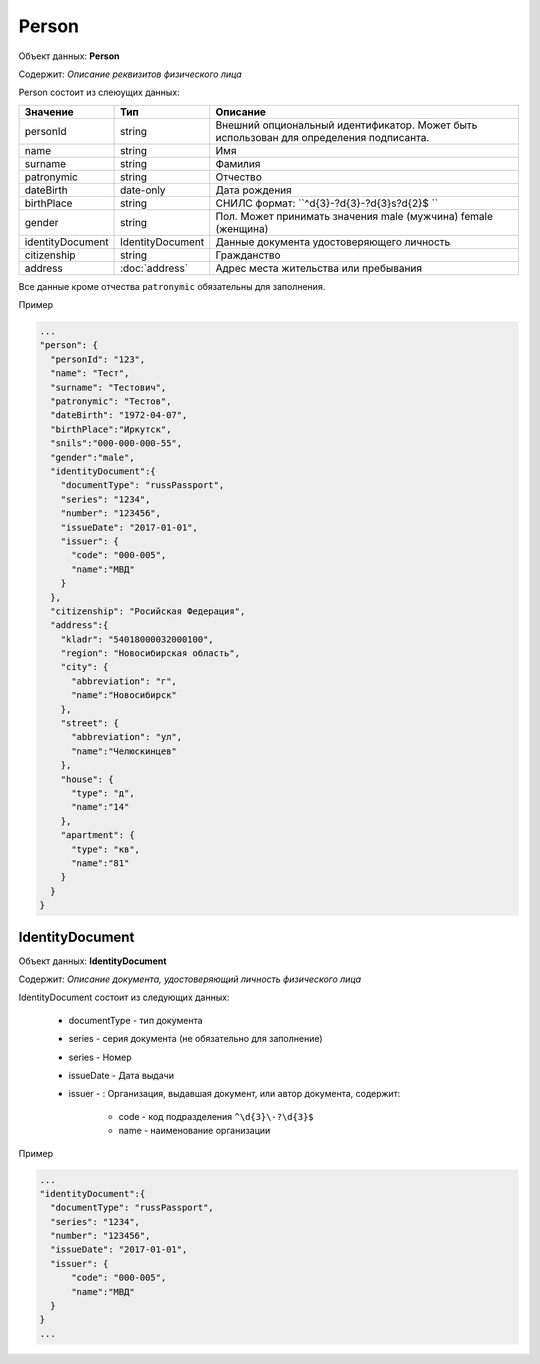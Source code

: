 Person
================

Объект данных: **Person**

Содержит: *Описание реквизитов физического лица*

Person состоит из слеюущих данных:

+-----------------+-----------------------+---------------------------------------------------------------------------------------+
| Значение        | Тип                   | Описание                                                                              |
+=================+=======================+=======================================================================================+
| personId        | string                |Внешний опциональный идентификатор. Может быть использован для определения подписанта. | 
+-----------------+-----------------------+---------------------------------------------------------------------------------------+
| name            | string                | Имя                                                                                   | 
+-----------------+-----------------------+---------------------------------------------------------------------------------------+
| surname         | string                | Фамилия                                                                               | 
+-----------------+-----------------------+---------------------------------------------------------------------------------------+
| patronymic      | string                | Отчество                                                                              | 
+-----------------+-----------------------+---------------------------------------------------------------------------------------+
| dateBirth       |date-only              |  Дата рождения                                                                        | 
+-----------------+-----------------------+---------------------------------------------------------------------------------------+
| birthPlace      | string                |  СНИЛС формат: ``^\d{3}\-?\d{3}\-?\d{3}\s?\d{2}$ ``                                   | 
+-----------------+-----------------------+---------------------------------------------------------------------------------------+
| gender          | string                | Пол. Может принимать значения male (мужчина) \ female (женщина)                       | 
+-----------------+-----------------------+---------------------------------------------------------------------------------------+
|identityDocument | IdentityDocument      |Данные  документа удостоверяющего личность                                             | 
+-----------------+-----------------------+---------------------------------------------------------------------------------------+
| citizenship     |  string               |Гражданство                                                                            | 
+-----------------+-----------------------+---------------------------------------------------------------------------------------+
| address         |:doc:`address`         |Адрес места жительства или пребывания                                                  | 
+-----------------+-----------------------+---------------------------------------------------------------------------------------+

Все данные кроме отчества ``patronymic`` обязательны для заполнения. 

Пример

.. code-block:: bash 

        ...
        "person": {
          "personId": "123",
          "name": "Тест",
          "surname": "Тестович",
          "patronymic": "Тестов",
          "dateBirth": "1972-04-07",
          "birthPlace":"Иркутск",
          "snils":"000-000-000-55",
          "gender":"male",
          "identityDocument":{
            "documentType": "russPassport",
            "series": "1234",
            "number": "123456",
            "issueDate": "2017-01-01",
            "issuer": {
              "code": "000-005",
              "name":"МВД"
            }
          },
          "citizenship": "Росийская Федерация",
          "address":{
            "kladr": "54018000032000100",
            "region": "Новосибирская область",
            "city": {
              "abbreviation": "г",
              "name":"Новосибирск"
            },
            "street": {
              "abbreviation": "ул",
              "name":"Челюскинцев"
            },
            "house": {
              "type": "д",
              "name":"14"
            },
            "apartment": {
              "type": "кв",
              "name":"81"
            }
          }
        }

*************
IdentityDocument
*************

Объект данных: **IdentityDocument**

Содержит: *Описание документа, удостоверяющий личность физического лица*

IdentityDocument состоит из следующих данных:

    * documentType - тип документа
    * series - серия документа (не обязательно для заполнение)
    * series - Номер
    * issueDate - Дата выдачи
    * issuer - : Организация, выдавшая документ, или автор документа, содержит:

        * code - код подразделения ``^\d{3}\-?\d{3}$``
        * name - наименование организации
 

Пример

.. code-block:: bash 

        ...
        "identityDocument":{
          "documentType": "russPassport",
          "series": "1234",
          "number": "123456",
          "issueDate": "2017-01-01",
          "issuer": {
              "code": "000-005",
              "name":"МВД"
          }
        }
        ...

